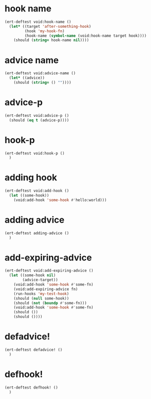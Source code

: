 * hook name
:PROPERTIES:
:ID:       a906f76d-e682-417e-9f28-80cd67fa2f7f
:END:

#+begin_src emacs-lisp
(ert-deftest void:hook-name ()
  (let* ((target 'after-something-hook)
         (hook 'my-hook-fn)
         (hook-name (symbol-name (void:hook-name target hook))))
    (should (string= hook-name nil))))
#+end_src

* advice name
:PROPERTIES:
:ID:       b9acfae3-d442-494a-a8fa-5ff774474831
:END:

#+begin_src emacs-lisp
(ert-deftest void:advice-name ()
  (let* ((advice))
    (should (string= () ""))))
#+end_src

* advice-p
:PROPERTIES:
:ID:       a0106e0f-ed02-452f-9919-5ffd7f28fb00
:END:

#+begin_src emacs-lisp
(ert-deftest void:advice-p ()
  (should (eq t (advice-p))))
#+end_src

* hook-p
:PROPERTIES:
:ID:       95478c49-ef81-4ac5-a3c4-14541fbccb2a
:END:

#+begin_src emacs-lisp
(ert-deftest void:hook-p ()
  )
#+end_src

* adding hook
:PROPERTIES:
:ID:       0d23a888-be8d-4b8f-9f53-696b86a3136f
:END:

#+begin_src emacs-lisp
(ert-deftest void:add-hook ()
  (let ((some-hook))
    (void:add-hook 'some-hook #'hello:world)))
#+end_src

* adding advice
:PROPERTIES:
:ID:       2cecb4e0-fd73-443b-9f61-86b2a0231be6
:END:

#+begin_src emacs-lisp
(ert-deftest adding-advice ()
  )
#+end_src

* add-expiring-advice
:PROPERTIES:
:ID:       94adbd35-dc96-4476-a26b-dae44d02ffe8
:END:

#+begin_src emacs-lisp
(ert-deftest void:add-expiring-advice ()
  (let ((some-hook nil)
        (advice-target))
    (void:add-hook 'some-hook #'some-fn)
    (void:add-expiring-advice fn)
    (run-hooks 'my-test-hook)
    (should (null some-hook))
    (should (not (boundp #'some-fn)))
    (void:add-hook 'some-hook #'some-fn)
    (should ())
    (should ())))
#+end_src

* defadvice!
:PROPERTIES:
:ID:       69caddec-2220-4910-80e7-9179b4b1a3ec
:END:

#+begin_src emacs-lisp
(ert-deftest defadvice! ()
  )
#+end_src

* defhook!
:PROPERTIES:
:ID:       8bbc7916-eaf8-47bb-8ce6-c7eacfd0d8c9
:END:

#+begin_src emacs-lisp
(ert-deftest defhook! ()
  )
#+end_src
